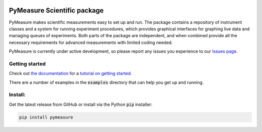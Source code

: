 .. image:: docs/images/PyMeasure.png
    :alt: PyMeasure Scientific package

PyMeasure Scientific package
############################

PyMeasure makes scientific measurements easy to set up and run. The package contains a repository of instrument classes and a system for running experiment procedures, which provides graphical interfaces for graphing live data and managing queues of experiments. Both parts of the package are independent, and when combined provide all the necessary requirements for advanced measurements with limited coding needed.

PyMeasure is currently under active development, so please report any issues you experience to our `Issues page`_.

.. image:: https://ci.appveyor.com/api/projects/status/hcj2n2a7l97wfbb8/branch/master?svg=true
    :target: https://ci.appveyor.com/project/cjermain/pymeasure

.. image:: https://travis-ci.org/ralph-group/pymeasure.svg?branch=master
    :target: https://travis-ci.org/ralph-group/pymeasure

.. image:: https://img.shields.io/badge/docs-latest-brightgreen.svg?style=flat
    :target: http://pymeasure.readthedocs.org/en/latest/

Getting started
***************

Check out `the documentation`_ for a `tutorial on getting started`_.

There are a number of examples in the :code:`examples` directory that can help you get up and running.

Install:
********

Get the latest release from GitHub or install via the Python :code:`pip` installer:

.. code-block:: python
    
    pip install pymeasure



.. _the documentation: http://pymeasure.readthedocs.org/en/latest/
.. _tutorial on getting started: http://pymeasure.readthedocs.org/en/latest/getting_started.html
.. _Issues page: https://github.com/ralph-group/pymeasure/issues